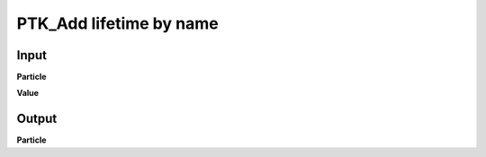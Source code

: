 PTK_Add lifetime by name
========================

.. _PTK_Add_lifetime_by_name:

.. image:: ../../images/lifetime/PTK_Add_lifetime_by_name.PNG
   :height: 153
   :width: 200 px
   :scale: 100 %
   :align: right

=====
Input
=====

**Particle**

**Value**

======
Output
======

**Particle**
